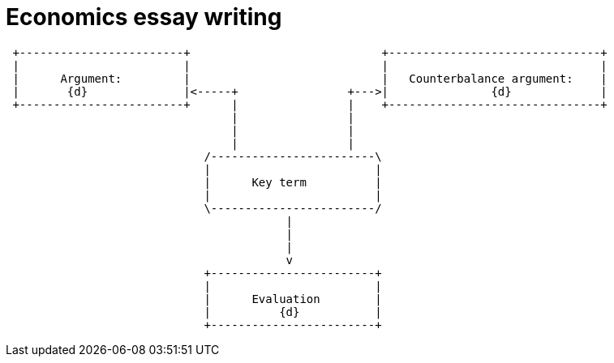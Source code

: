 = Economics essay writing


                             
[ditaa, ../img/ditaa-essaywriting]
....

 +------------------------+                            +-------------------------------+
 |                        |                            |                               |
 |      Argument:         |                            |   Counterbalance argument:    |
 |       {d}              |<-----+                +--->|               {d}             |
 +------------------------+      |                |    +-------------------------------+  
                                 |                |
                                 |                |
                                 |                |
                             /------------------------\
                             |                        |
                             |      Key term          |
                             |                        |
                             \------------------------/  
                                         |
                                         | 
                                         |
                                         v
                             +------------------------+
                             |                        |
                             |      Evaluation        |
                             |          {d}           |
                             +------------------------+  



....

